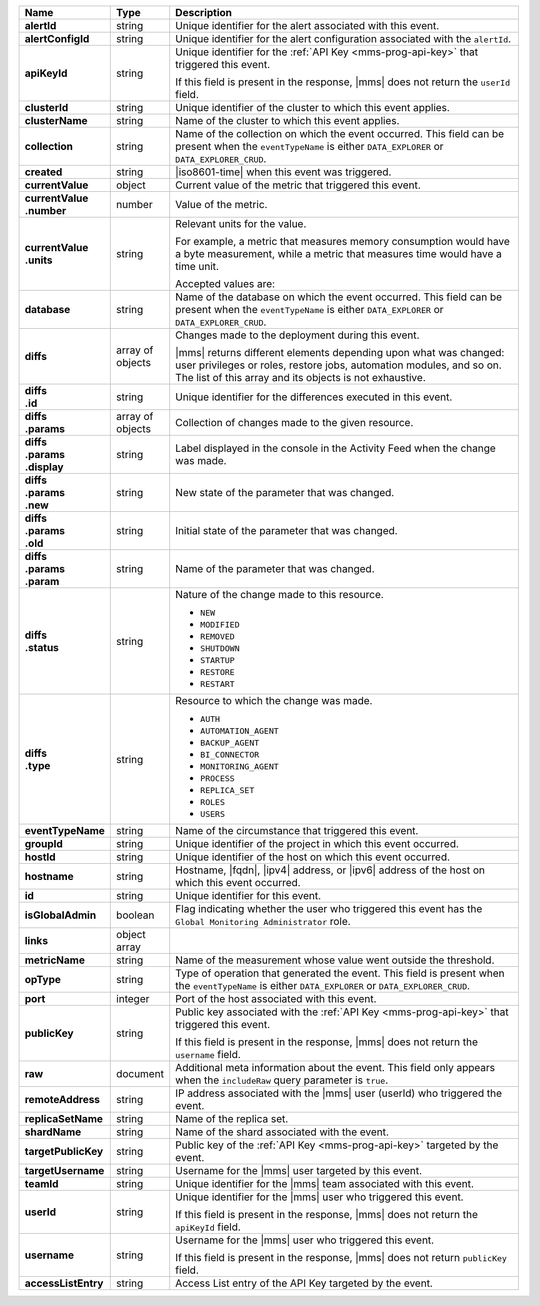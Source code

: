 .. list-table::
   :widths: 15 10 75
   :header-rows: 1
   :stub-columns: 1

   * - Name
     - Type
     - Description

   * - alertId
     - string
     - Unique identifier for the alert associated with this event.

   * - alertConfigId
     - string
     - Unique identifier for the alert configuration associated with
       the ``alertId``.

   * - apiKeyId
     - string
     - Unique identifier for the :ref:`API Key <mms-prog-api-key>` that
       triggered this event.

       If this field is present in the response, |mms| does not return
       the ``userId`` field.

   * - clusterId
     - string
     - Unique identifier of the cluster to which this event applies.

   * - clusterName
     - string
     - Name of the cluster to which this event applies.

   * - collection
     - string
     - Name of the collection on which the event occurred. This field
       can be present when the ``eventTypeName`` is either
       ``DATA_EXPLORER`` or ``DATA_EXPLORER_CRUD``.

   * - created
     - string
     - |iso8601-time| when this event was triggered.

   * - currentValue
     - object
     - Current value of the metric that triggered this event.

   * - | currentValue
       | .number
     - number
     - Value of the metric.

   * - | currentValue
       | .units
     - string
     - Relevant units for the value.

       For example, a metric that measures memory consumption would
       have a byte measurement, while a metric that measures time would have a time unit.

       Accepted values are:

       .. include:: /includes/possibleValues-api-units.rst

   * - database
     - string
     - Name of the database on which the event occurred. This field can
       be present when the ``eventTypeName`` is either
       ``DATA_EXPLORER`` or ``DATA_EXPLORER_CRUD``.

   * - diffs
     - array of objects
     - Changes made to the deployment during this event.

       |mms| returns different elements depending upon what was
       changed: user privileges or roles, restore jobs, automation
       modules, and so on. The list of this array and its objects is
       not exhaustive.

   * - | diffs
       | .id
     - string
     - Unique identifier for the differences executed in this event.

   * - | diffs
       | .params
     - array of objects
     - Collection of changes made to the given resource.

   * - | diffs
       | .params
       | .display
     - string
     - Label displayed in the console in the Activity Feed when the
       change was made.

   * - | diffs
       | .params
       | .new
     - string
     - New state of the parameter that was changed.

   * - | diffs
       | .params
       | .old
     - string
     - Initial state of the parameter that was changed.

   * - | diffs
       | .params
       | .param
     - string
     - Name of the parameter that was changed.

   * - | diffs
       | .status
     - string
     - Nature of the change made to this resource.

       - ``NEW``
       - ``MODIFIED``
       - ``REMOVED``
       - ``SHUTDOWN``
       - ``STARTUP``
       - ``RESTORE``
       - ``RESTART``

   * - | diffs
       | .type
     - string
     - Resource to which the change was made.

       - ``AUTH``
       - ``AUTOMATION_AGENT``
       - ``BACKUP_AGENT``
       - ``BI_CONNECTOR``
       - ``MONITORING_AGENT``
       - ``PROCESS``
       - ``REPLICA_SET``
       - ``ROLES``
       - ``USERS``

   * - eventTypeName
     - string
     - Name of the circumstance that triggered this event.

       .. include:: /includes/api/facts/event-type-values.rst

   * - groupId
     - string
     - Unique identifier of the project in which this event occurred.

   * - hostId
     - string
     - Unique identifier of the host on which this event occurred.

   * - hostname
     - string
     - Hostname, |fqdn|, |ipv4| address, or |ipv6| address of the host
       on which this event occurred.

   * - id
     - string
     - Unique identifier for this event.

   * - isGlobalAdmin
     - boolean
     - Flag indicating whether the user who triggered this event has
       the ``Global Monitoring Administrator`` role.

   * - links
     - object array
     - .. include:: /includes/api/links-explanation.rst

   * - metricName
     - string
     - Name of the measurement whose value went outside the threshold.

   * - opType
     - string
     - Type of operation that generated the event. This field is
       present when the ``eventTypeName`` is either ``DATA_EXPLORER``
       or ``DATA_EXPLORER_CRUD``.

   * - port
     - integer
     - Port of the host associated with this event.

   * - publicKey
     - string
     - Public key associated with the :ref:`API Key <mms-prog-api-key>`
       that triggered this event.

       If this field is present in the response, |mms| does not return
       the ``username`` field.

   * - raw
     - document
     - Additional meta information about the event. This field only
       appears when the ``includeRaw`` query parameter is ``true``.

       .. include:: /includes/api/facts/raw-document-differs.rst

   * - remoteAddress
     - string
     - IP address associated with the |mms| user (userId) who triggered
       the event.

   * - replicaSetName
     - string
     - Name of the replica set.

   * - shardName
     - string
     - Name of the shard associated with the event.

   * - targetPublicKey
     - string
     - Public key of the :ref:`API Key <mms-prog-api-key>` targeted by
       the event.

   * - targetUsername
     - string
     - Username for the |mms| user targeted by this event.

   * - teamId
     - string
     - Unique identifier for the |mms| team associated with this event.

   * - userId
     - string
     - Unique identifier for the |mms| user who triggered this event.

       If this field is present in the response, |mms| does not return
       the ``apiKeyId`` field.

   * - username
     - string
     - Username for the |mms| user who triggered this event.

       If this field is present in the response, |mms| does not return
       ``publicKey`` field.

   * - accessListEntry
     - string
     - Access List entry of the API Key targeted by the event.

